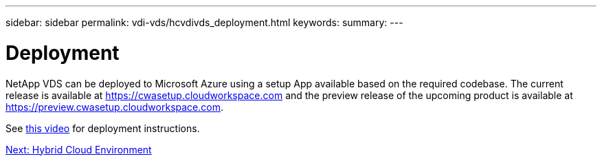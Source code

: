 ---
sidebar: sidebar
permalink: vdi-vds/hcvdivds_deployment.html
keywords:
summary:
---

= Deployment
:hardbreaks:
:nofooter:
:icons: font
:linkattrs:
:imagesdir: ./../media/

//
// This file was created with NDAC Version 2.0 (August 17, 2020)
//
// 2020-09-24 13:21:46.112278
//

[.lead]
NetApp VDS can be deployed to Microsoft Azure using a setup App available based on the required codebase. The current release is available at https://cwasetup.cloudworkspace.com[https://cwasetup.cloudworkspace.com^] and the preview release of the upcoming product is available at https://preview.cwasetup.cloudworkspace.com[https://preview.cwasetup.cloudworkspace.com^].

See https://www.youtube.com/watch?v=Gp2DzWBc0Go&[this video^] for deployment instructions.

link:vdi-vds/hcvdivds_hybrid_cloud_environment.html[Next: Hybrid Cloud Environment]

